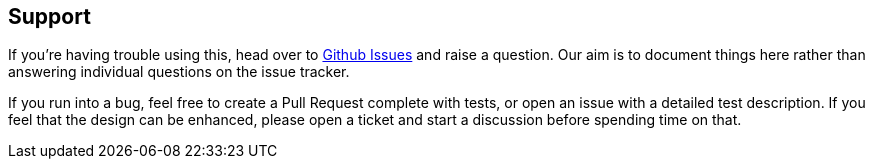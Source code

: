 == Support

If you're having trouble using this, head over to https://github.com/rahulsom/grooves/issues[Github Issues] and raise a question.
Our aim is to document things here rather than answering individual questions on the issue tracker.

If you run into a bug, feel free to create a Pull Request complete with tests, or open an issue with a detailed test description.
If you feel that the design can be enhanced, please open a ticket and start a discussion before spending time on that.
